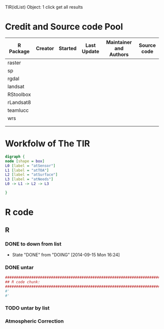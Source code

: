 

TIR(idList) Object: 1 click get all results
* Credit and Source code Pool
|-----------+---------+---------+-------------+-------------------------+-------------|
| R Package | Creator | Started | Last Update | Maintainer and  Authors | Source code |
|-----------+---------+---------+-------------+-------------------------+-------------|
| raster    |         |         |             |                         |             |
| sp        |         |         |             |                         |             |
| rgdal     |         |         |             |                         |             |
|-----------+---------+---------+-------------+-------------------------+-------------|
| landsat   |         |         |             |                         |             |
| RStoolbox |         |         |             |                         |             |
| rLandsat8 |         |         |             |                         |             |
| teamlucc  |         |         |             |                         |             |
| wrs       |         |         |             |                         |             |
|           |         |         |             |                         |             |
|           |         |         |             |                         |             |
|-----------+---------+---------+-------------+-------------------------+-------------|
* Workfolw of The TIR
#+NAME: fig:TIRworkflow
#+HEADER: :cache yes :tangle yes :exports none
#+HEADER: :results output graphics
#+BEGIN_SRC dot :file ./Figures/TIRWorkflow.png 
  digraph {
  node [shape = box]
  L0 [label = "atSensor"]
  L1 [label = "atTOA"]
  L2 [label = "atSurface"]
  L3 [label = "atNeeds"]
  L0 -> L1 -> L2 -> L3

  }
#+END_SRC

#+RESULTS[48acf4d752613056e28e90ae509396828a6e0aab]: fig:TIRworkflow
[[file:./Figures/TIRWorkflow.png]]
* R code
** R
*** DONE to down  from list
- State "DONE"       from "DOING"      [2014-09-15 Mon 16:24]
*** DONE untar 
#+HEADER: :cache yes :tangle yes
#+NAME: r:figA 
#+BEGIN_SRC R :session :file ~/Dropbox/3figs/iamg/preffix-.png :results graphics
  ###############################################################################
  ## R code chunk:
  ###############################################################################
  #'
  #' 

#+END_SRC
#+CAPTION: Table/figure name Out put of above code
#+NAME: fig:A  
#+RESULTS: r:figA
*** TODO untar by list
*** Atmospheric Correction
*** 
